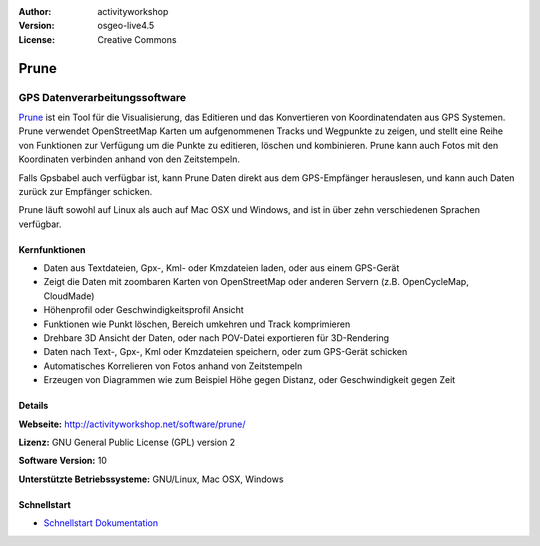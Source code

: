 :Author: activityworkshop
:Version: osgeo-live4.5
:License: Creative Commons

.. _prune-overview:

.. image:: ../../images/project_logos/logo-prune.png
  :alt: project logo
  :align: right
  :target: http://activityworkshop.net/software/prune/


Prune
=====

GPS Datenverarbeitungssoftware 
~~~~~~~~~~~~~~~~~~~~~~~~~~~~~~

`Prune <http://activityworkshop.net/software/prune/>`_ ist ein Tool für die Visualisierung,
das Editieren und das Konvertieren von Koordinatendaten aus GPS Systemen.  Prune verwendet OpenStreetMap
Karten um aufgenommenen Tracks und Wegpunkte zu zeigen, und stellt eine Reihe von Funktionen zur Verfügung
um die Punkte zu editieren, löschen und kombinieren.  Prune kann auch Fotos mit den Koordinaten verbinden
anhand von den Zeitstempeln.

Falls Gpsbabel auch verfügbar ist, kann Prune Daten direkt aus dem GPS-Empfänger herauslesen,
und kann auch Daten zurück zur Empfänger schicken.

Prune läuft sowohl auf Linux als auch auf Mac OSX und Windows, and ist in über zehn
verschiedenen Sprachen verfügbar.

Kernfunktionen
--------------

.. image:: ../../images/screenshots/1024x768/prune_barcelona_de.png
  :scale: 50 %
  :alt: screenshot
  :align: right

* Daten aus Textdateien, Gpx-, Kml- oder Kmzdateien laden, oder aus einem GPS-Gerät
* Zeigt die Daten mit zoombaren Karten von OpenStreetMap oder anderen Servern (z.B. OpenCycleMap, CloudMade)
* Höhenprofil oder Geschwindigkeitsprofil Ansicht
* Funktionen wie Punkt löschen, Bereich umkehren und Track komprimieren
* Drehbare 3D Ansicht der Daten, oder nach POV-Datei exportieren für 3D-Rendering
* Daten nach Text-, Gpx-, Kml oder Kmzdateien speichern, oder zum GPS-Gerät schicken
* Automatisches Korrelieren von Fotos anhand von Zeitstempeln
* Erzeugen von Diagrammen wie zum Beispiel Höhe gegen Distanz, oder Geschwindigkeit gegen Zeit

Details
-------

**Webseite:** http://activityworkshop.net/software/prune/

**Lizenz:** GNU General Public License (GPL) version 2

**Software Version:** 10

**Unterstützte Betriebssysteme:** GNU/Linux, Mac OSX, Windows


Schnellstart
------------

* `Schnellstart Dokumentation <../quickstart/prune_quickstart.html>`_

